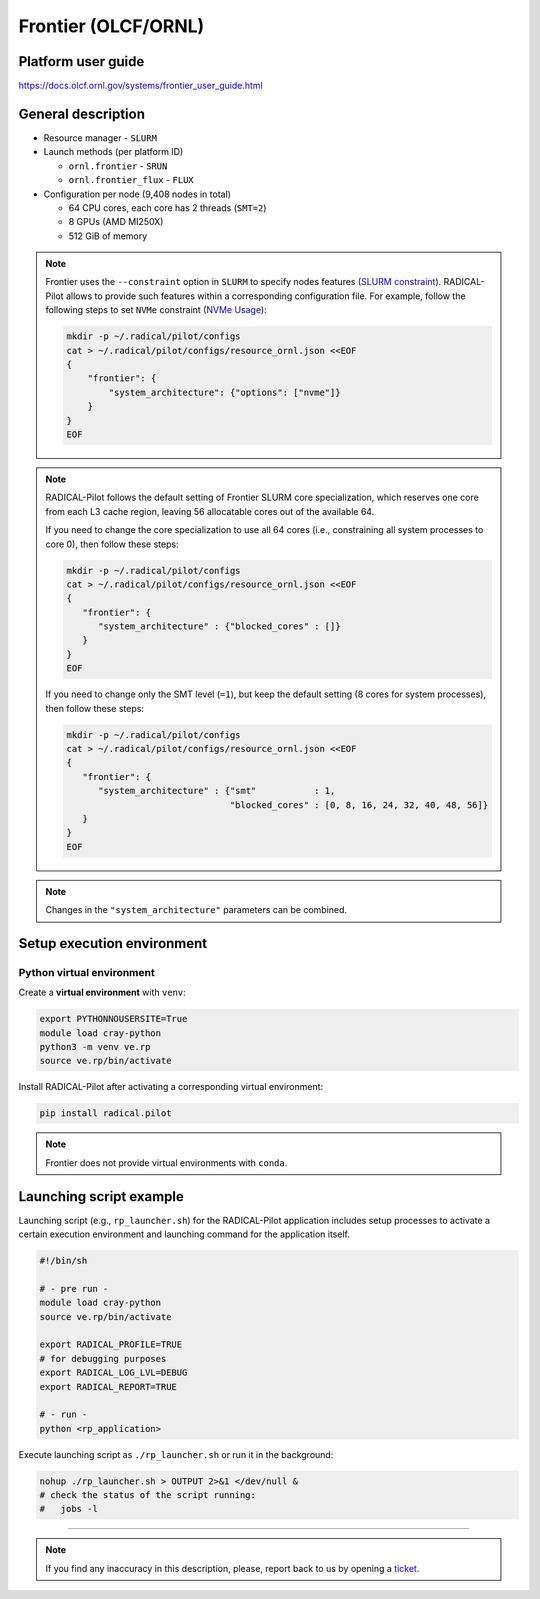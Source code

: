 ====================
Frontier (OLCF/ORNL)
====================

Platform user guide
===================

https://docs.olcf.ornl.gov/systems/frontier_user_guide.html

General description
===================

* Resource manager - ``SLURM``
* Launch methods (per platform ID)

  * ``ornl.frontier`` - ``SRUN``
  * ``ornl.frontier_flux`` - ``FLUX``

* Configuration per node (9,408 nodes in total)

  * 64 CPU cores, each core has 2 threads (``SMT=2``)
  * 8 GPUs (AMD MI250X)
  * 512 GiB of memory

.. note::

   Frontier uses the ``--constraint`` option in ``SLURM`` to specify nodes
   features (`SLURM constraint <https://slurm.schedmd.com/sbatch.html#OPT_constraint>`_).
   RADICAL-Pilot allows to provide such features within a corresponding
   configuration file. For example, follow the following steps to set ``NVMe``
   constraint (`NVMe Usage <https://docs.olcf.ornl.gov/systems/frontier_user_guide.html#nvme-usage>`_):

   .. code-block:: bash

      mkdir -p ~/.radical/pilot/configs
      cat > ~/.radical/pilot/configs/resource_ornl.json <<EOF
      {
          "frontier": {
              "system_architecture": {"options": ["nvme"]}
          }
      }
      EOF

.. note::

   RADICAL-Pilot follows the default setting of Frontier SLURM core
   specialization, which reserves one core from each L3 cache region, leaving
   56 allocatable cores out of the available 64.

   If you need to change the core specialization to use
   all 64 cores (i.e., constraining all system processes to core 0),
   then follow these steps:

   .. code-block:: bash

      mkdir -p ~/.radical/pilot/configs
      cat > ~/.radical/pilot/configs/resource_ornl.json <<EOF
      {
         "frontier": {
            "system_architecture" : {"blocked_cores" : []}
         }
      }
      EOF

   If you need to change only the SMT level (``=1``), but keep the default
   setting (8 cores for system processes), then follow these steps:

   .. code-block:: bash

      mkdir -p ~/.radical/pilot/configs
      cat > ~/.radical/pilot/configs/resource_ornl.json <<EOF
      {
         "frontier": {
            "system_architecture" : {"smt"           : 1,
                                     "blocked_cores" : [0, 8, 16, 24, 32, 40, 48, 56]}
         }
      }
      EOF

.. note::

   Changes in the ``"system_architecture"`` parameters can be combined.

Setup execution environment
===========================

Python virtual environment
--------------------------

Create a **virtual environment**  with ``venv``:

.. code-block:: bash

   export PYTHONNOUSERSITE=True
   module load cray-python
   python3 -m venv ve.rp
   source ve.rp/bin/activate

Install RADICAL-Pilot after activating a corresponding virtual environment:

.. code-block:: bash

   pip install radical.pilot

.. note::

   Frontier does not provide virtual environments with ``conda``.

Launching script example
========================

Launching script (e.g., ``rp_launcher.sh``) for the RADICAL-Pilot application
includes setup processes to activate a certain execution environment and
launching command for the application itself.

.. code-block:: bash

   #!/bin/sh

   # - pre run -
   module load cray-python
   source ve.rp/bin/activate

   export RADICAL_PROFILE=TRUE
   # for debugging purposes
   export RADICAL_LOG_LVL=DEBUG
   export RADICAL_REPORT=TRUE

   # - run -
   python <rp_application>

Execute launching script as ``./rp_launcher.sh`` or run it in the background:

.. code-block:: bash

   nohup ./rp_launcher.sh > OUTPUT 2>&1 </dev/null &
   # check the status of the script running:
   #   jobs -l

=====

.. note::

   If you find any inaccuracy in this description, please, report back to us
   by opening a `ticket <https://github.com/radical-cybertools/radical.pilot/issues>`_.

